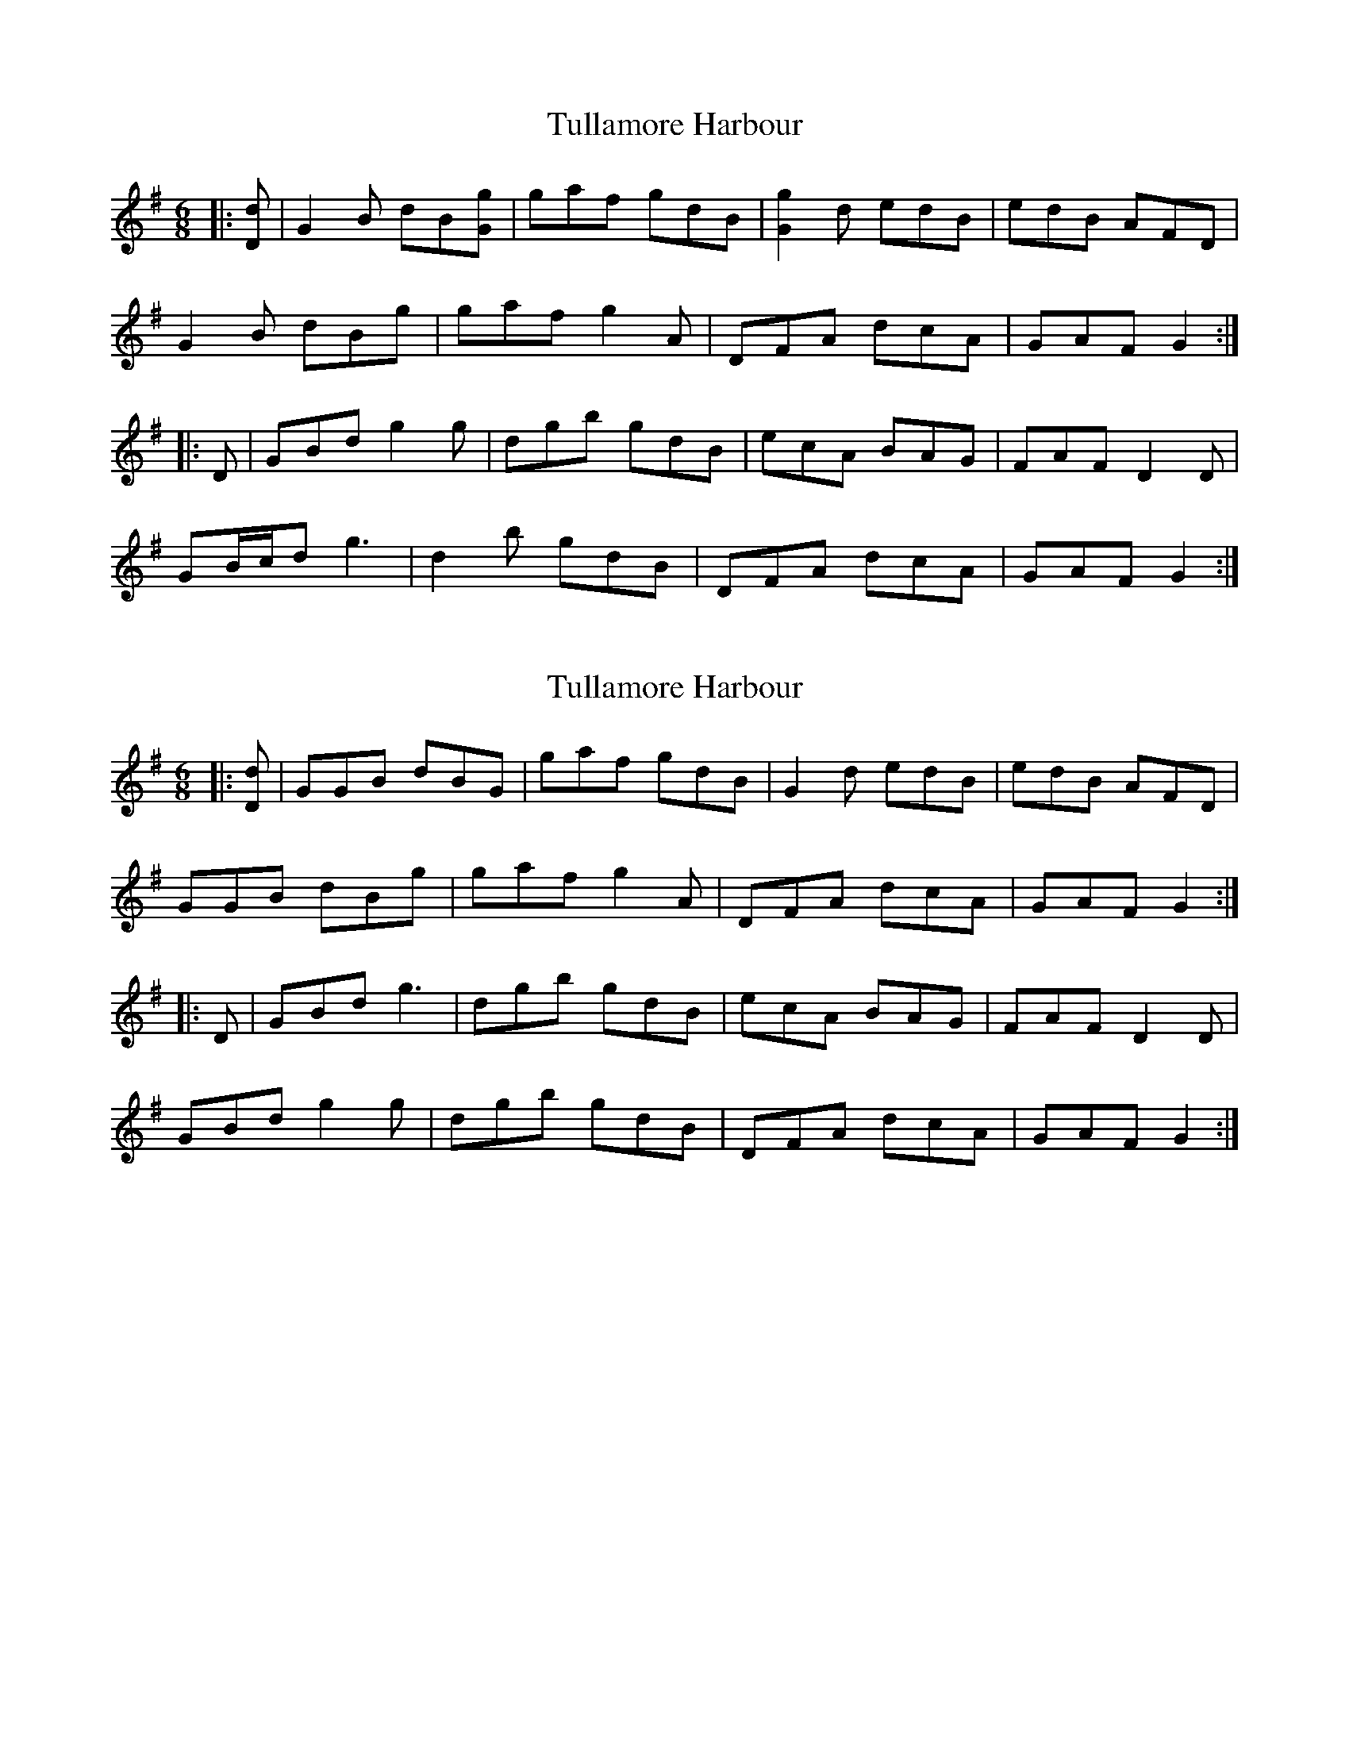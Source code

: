 X: 1
T: Tullamore Harbour
Z: ceolachan
S: https://thesession.org/tunes/12663#setting21347
R: jig
M: 6/8
L: 1/8
K: Gmaj
|: [Dd] |G2 B dB[Gg] | gaf gdB | [G2g2] d edB | edB AFD |
G2 B dBg | gaf g2 A | DFA dcA | GAF G2 :|
|: D |GBd g2 g | dgb gdB | ecA BAG | FAF D2 D |
GB/c/d g3 | d2 b gdB | DFA dcA | GAF G2 :|
X: 2
T: Tullamore Harbour
Z: ceolachan
S: https://thesession.org/tunes/12663#setting25231
R: jig
M: 6/8
L: 1/8
K: Gmaj
|: [Dd] |GGB dBG | gaf gdB | G2 d edB | edB AFD |
GGB dBg | gaf g2 A | DFA dcA | GAF G2 :|
|: D |GBd g3 | dgb gdB | ecA BAG | FAF D2 D |
GBd g2 g | dgb gdB | DFA dcA | GAF G2 :|
